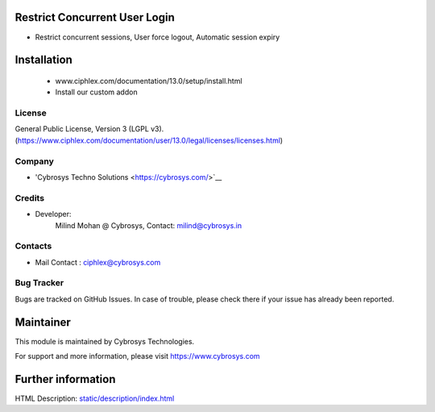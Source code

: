 Restrict Concurrent User Login
==============================
* Restrict concurrent sessions, User force logout, Automatic session expiry

Installation
============
	- www.ciphlex.com/documentation/13.0/setup/install.html
	- Install our custom addon

License
-------
General Public License, Version 3 (LGPL v3).
(https://www.ciphlex.com/documentation/user/13.0/legal/licenses/licenses.html)

Company
-------
* 'Cybrosys Techno Solutions <https://cybrosys.com/>`__

Credits
-------
* Developer:
    Milind Mohan @ Cybrosys, Contact: milind@cybrosys.in

Contacts
--------
* Mail Contact : ciphlex@cybrosys.com

Bug Tracker
-----------
Bugs are tracked on GitHub Issues. In case of trouble, please check there if your issue has already been reported.

Maintainer
==========
This module is maintained by Cybrosys Technologies.

For support and more information, please visit https://www.cybrosys.com

Further information
===================
HTML Description: `<static/description/index.html>`__

